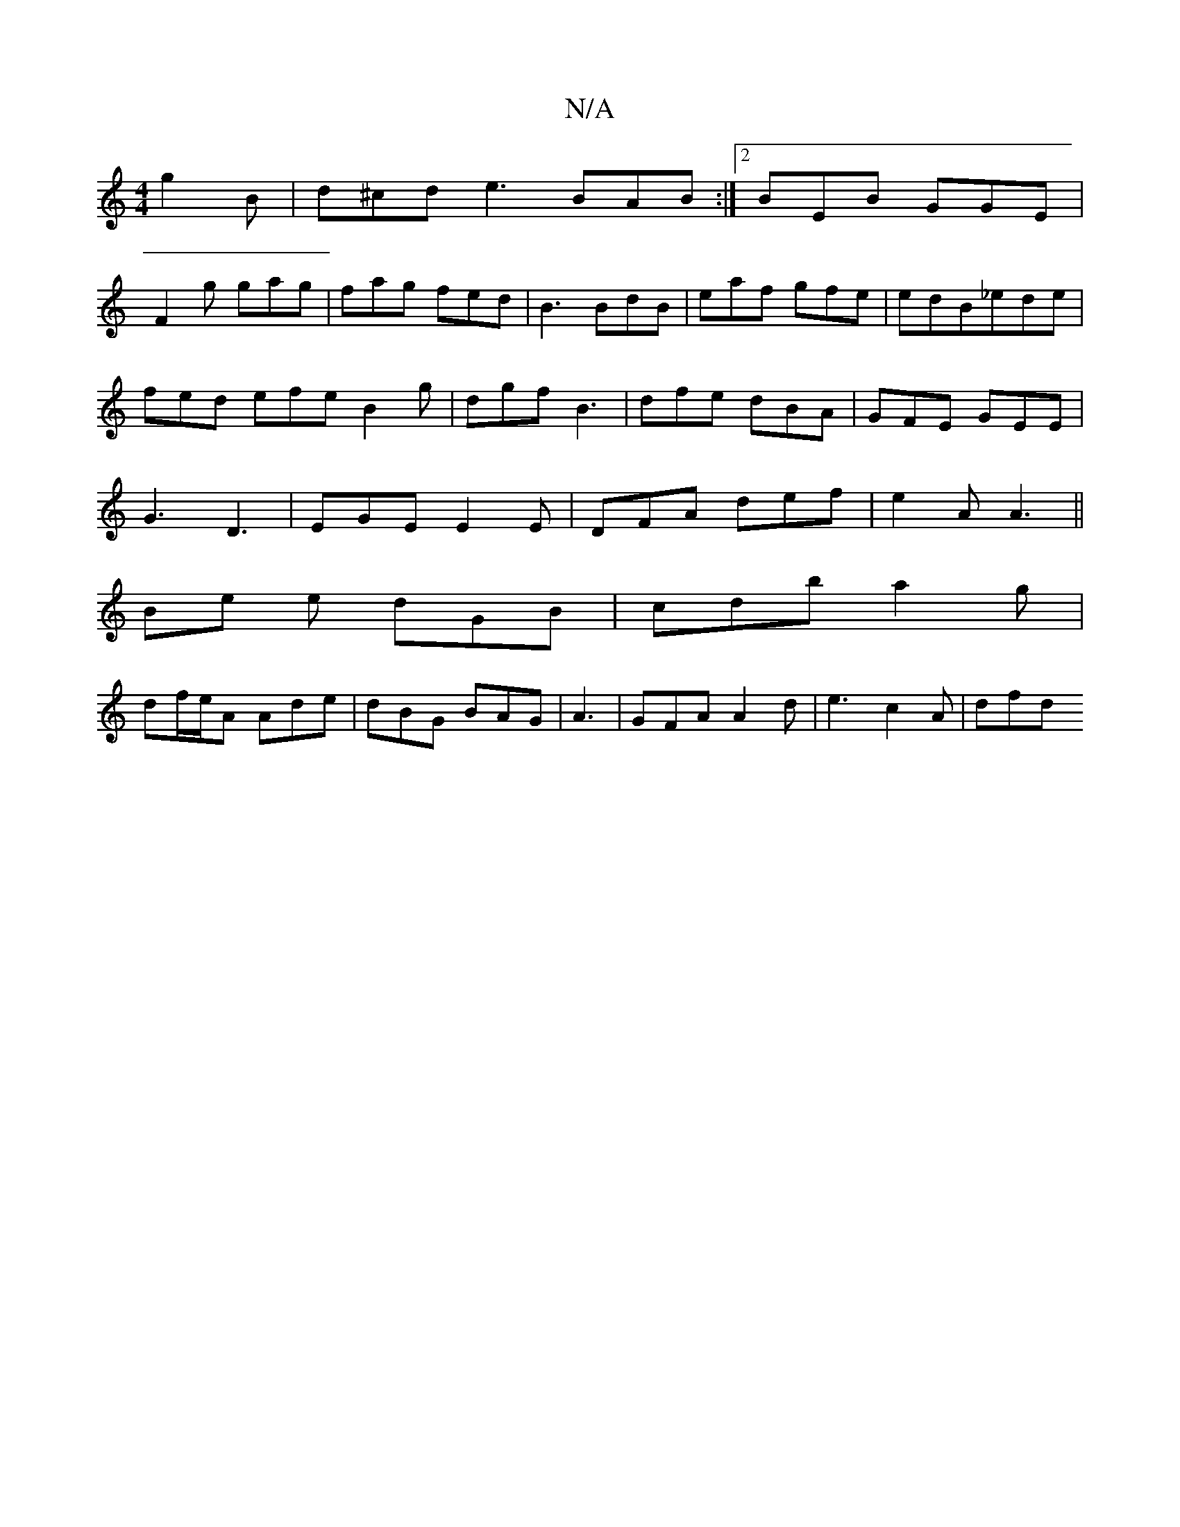 X:1
T:N/A
M:4/4
R:N/A
K:Cmajor
g2B|d^cd e3 BAB:|2 BEB GGE|
F2g gag|fag fed|B3 BdB|eaf gfe|edB_ede|
fed efe B2g|dgf B3|dfe dBA|GFE GEE|
G3 D3|EGE E2E|DFA def|e2 A A3||
Be e dGB | cdb a2 g |
df/e/A Ade |dBG BAG|A3|GFA A2d|e3 c2A|dfd 